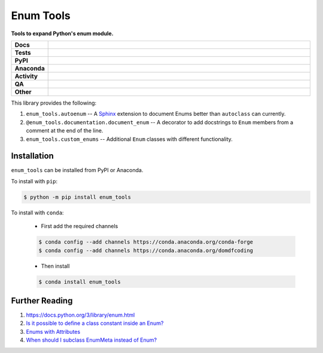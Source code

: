 ============
Enum Tools
============

.. start short_desc

**Tools to expand Python's enum module.**

.. end short_desc


.. start shields

.. list-table::
	:stub-columns: 1
	:widths: 10 90

	* - Docs
	  - |docs| |docs_check|
	* - Tests
	  - |actions_linux| |actions_windows| |actions_macos| |coveralls|
	* - PyPI
	  - |pypi-version| |supported-versions| |supported-implementations| |wheel|
	* - Anaconda
	  - |conda-version| |conda-platform|
	* - Activity
	  - |commits-latest| |commits-since| |maintained| |pypi-downloads|
	* - QA
	  - |codefactor| |actions_flake8| |actions_mypy|
	* - Other
	  - |license| |language| |requires|

.. |docs| image:: https://img.shields.io/readthedocs/enum_tools/latest?logo=read-the-docs
	:target: https://enum_tools.readthedocs.io/en/latest
	:alt: Documentation Build Status

.. |docs_check| image:: https://github.com/domdfcoding/enum_tools/workflows/Docs%20Check/badge.svg
	:target: https://github.com/domdfcoding/enum_tools/actions?query=workflow%3A%22Docs+Check%22
	:alt: Docs Check Status

.. |actions_linux| image:: https://github.com/domdfcoding/enum_tools/workflows/Linux/badge.svg
	:target: https://github.com/domdfcoding/enum_tools/actions?query=workflow%3A%22Linux%22
	:alt: Linux Test Status

.. |actions_windows| image:: https://github.com/domdfcoding/enum_tools/workflows/Windows/badge.svg
	:target: https://github.com/domdfcoding/enum_tools/actions?query=workflow%3A%22Windows%22
	:alt: Windows Test Status

.. |actions_macos| image:: https://github.com/domdfcoding/enum_tools/workflows/macOS/badge.svg
	:target: https://github.com/domdfcoding/enum_tools/actions?query=workflow%3A%22macOS%22
	:alt: macOS Test Status

.. |actions_flake8| image:: https://github.com/domdfcoding/enum_tools/workflows/Flake8/badge.svg
	:target: https://github.com/domdfcoding/enum_tools/actions?query=workflow%3A%22Flake8%22
	:alt: Flake8 Status

.. |actions_mypy| image:: https://github.com/domdfcoding/enum_tools/workflows/mypy/badge.svg
	:target: https://github.com/domdfcoding/enum_tools/actions?query=workflow%3A%22mypy%22
	:alt: mypy status

.. |requires| image:: https://dependency-dash.repo-helper.uk/github/domdfcoding/enum_tools/badge.svg
	:target: https://dependency-dash.repo-helper.uk/github/domdfcoding/enum_tools/
	:alt: Requirements Status

.. |coveralls| image:: https://img.shields.io/coveralls/github/domdfcoding/enum_tools/master?logo=coveralls
	:target: https://coveralls.io/github/domdfcoding/enum_tools?branch=master
	:alt: Coverage

.. |codefactor| image:: https://img.shields.io/codefactor/grade/github/domdfcoding/enum_tools?logo=codefactor
	:target: https://www.codefactor.io/repository/github/domdfcoding/enum_tools
	:alt: CodeFactor Grade

.. |pypi-version| image:: https://img.shields.io/pypi/v/enum_tools
	:target: https://pypi.org/project/enum_tools/
	:alt: PyPI - Package Version

.. |supported-versions| image:: https://img.shields.io/pypi/pyversions/enum_tools?logo=python&logoColor=white
	:target: https://pypi.org/project/enum_tools/
	:alt: PyPI - Supported Python Versions

.. |supported-implementations| image:: https://img.shields.io/pypi/implementation/enum_tools
	:target: https://pypi.org/project/enum_tools/
	:alt: PyPI - Supported Implementations

.. |wheel| image:: https://img.shields.io/pypi/wheel/enum_tools
	:target: https://pypi.org/project/enum_tools/
	:alt: PyPI - Wheel

.. |conda-version| image:: https://img.shields.io/conda/v/domdfcoding/enum_tools?logo=anaconda
	:target: https://anaconda.org/domdfcoding/enum_tools
	:alt: Conda - Package Version

.. |conda-platform| image:: https://img.shields.io/conda/pn/domdfcoding/enum_tools?label=conda%7Cplatform
	:target: https://anaconda.org/domdfcoding/enum_tools
	:alt: Conda - Platform

.. |license| image:: https://img.shields.io/github/license/domdfcoding/enum_tools
	:target: https://github.com/domdfcoding/enum_tools/blob/master/LICENSE
	:alt: License

.. |language| image:: https://img.shields.io/github/languages/top/domdfcoding/enum_tools
	:alt: GitHub top language

.. |commits-since| image:: https://img.shields.io/github/commits-since/domdfcoding/enum_tools/v0.9.0.post1
	:target: https://github.com/domdfcoding/enum_tools/pulse
	:alt: GitHub commits since tagged version

.. |commits-latest| image:: https://img.shields.io/github/last-commit/domdfcoding/enum_tools
	:target: https://github.com/domdfcoding/enum_tools/commit/master
	:alt: GitHub last commit

.. |maintained| image:: https://img.shields.io/maintenance/yes/2022
	:alt: Maintenance

.. |pypi-downloads| image:: https://img.shields.io/pypi/dm/enum_tools
	:target: https://pypi.org/project/enum_tools/
	:alt: PyPI - Downloads

.. end shields


This library provides the following:

#. ``enum_tools.autoenum`` -- A `Sphinx <https://www.sphinx-doc.org>`_ extension to document Enums better than ``autoclass``
   can currently.
#. ``@enum_tools.documentation.document_enum`` -- A decorator to add docstrings to ``Enum`` members
   from a comment at the end of the line.
#. ``enum_tools.custom_enums`` -- Additional ``Enum`` classes with different functionality.


Installation
--------------

.. start installation

``enum_tools`` can be installed from PyPI or Anaconda.

To install with ``pip``:

.. code-block:: bash

	$ python -m pip install enum_tools

To install with ``conda``:

	* First add the required channels

	.. code-block:: bash

		$ conda config --add channels https://conda.anaconda.org/conda-forge
		$ conda config --add channels https://conda.anaconda.org/domdfcoding

	* Then install

	.. code-block:: bash

		$ conda install enum_tools

.. end installation


Further Reading
-----------------------

#. https://docs.python.org/3/library/enum.html

#. `Is it possible to define a class constant inside an Enum? <https://stackoverflow.com/q/17911188/3092681>`_

#. `Enums with Attributes <https://stackoverflow.com/a/19300424/3092681>`_

#. `When should I subclass EnumMeta instead of Enum? <https://stackoverflow.com/a/43730306/3092681>`_
